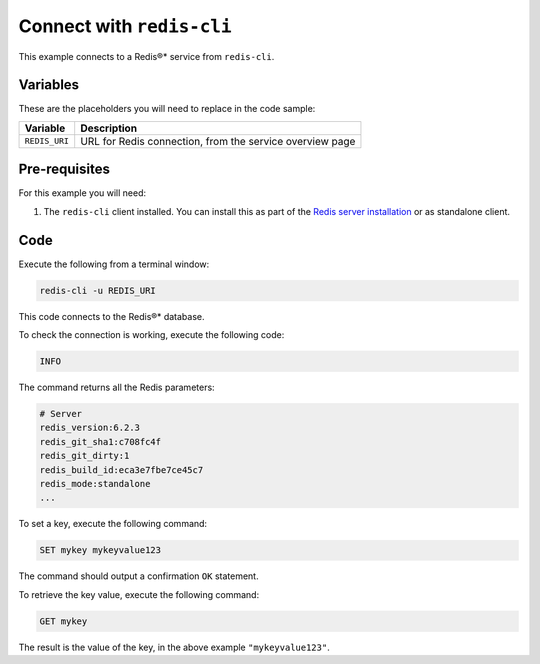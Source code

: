 Connect with ``redis-cli``
--------------------------

This example connects to a Redis®* service from ``redis-cli``.

Variables
'''''''''

These are the placeholders you will need to replace in the code sample:

==================      =============================================================
Variable                Description
==================      =============================================================
``REDIS_URI``           URL for Redis connection, from the service overview page
==================      =============================================================

Pre-requisites
''''''''''''''

For this example you will need:

1. The ``redis-cli`` client installed. You can install this as part of the `Redis server installation <https://redis.io/docs/get-started/tutorial/>`_ or as standalone client.


Code
''''

Execute the following from a terminal window:

.. code::

    redis-cli -u REDIS_URI

This code connects to the Redis®* database.

To check the connection is working, execute the following code:

.. code::
 
   INFO

The command returns all the Redis parameters:

.. code:: text

    # Server
    redis_version:6.2.3
    redis_git_sha1:c708fc4f
    redis_git_dirty:1
    redis_build_id:eca3e7fbe7ce45c7
    redis_mode:standalone
    ...

To set a key, execute the following command:

.. code::

   SET mykey mykeyvalue123

The command should output a confirmation ``OK`` statement. 

To retrieve the key value, execute the following command:

.. code::
   
   GET mykey

The result is the value of the key, in the above example ``"mykeyvalue123"``.
